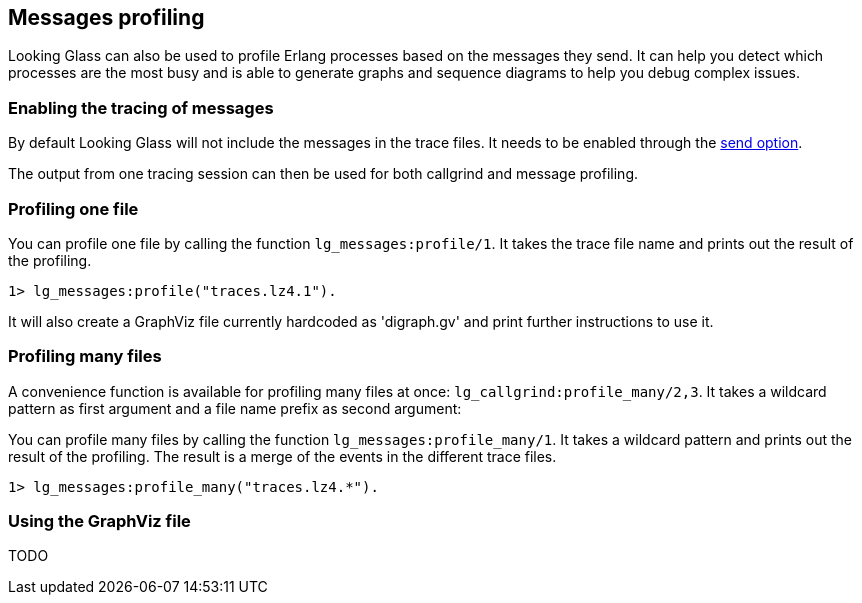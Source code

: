 [[messages]]
== Messages profiling

Looking Glass can also be used to profile Erlang processes
based on the messages they send. It can help you detect
which processes are the most busy and is able to generate
graphs and sequence diagrams to help you debug complex
issues.

=== Enabling the tracing of messages

By default Looking Glass will not include the messages
in the trace files. It needs to be enabled through the
xref:tracing_send[send option].

The output from one tracing session can then be used
for both callgrind and message profiling.

=== Profiling one file

You can profile one file by calling the function
`lg_messages:profile/1`. It takes the trace file name
and prints out the result of the profiling.

[source,erlang]
----
1> lg_messages:profile("traces.lz4.1").
----

It will also create a GraphViz file currently hardcoded as
'digraph.gv' and print further instructions to use it.

=== Profiling many files

A convenience function is available for profiling many
files at once: `lg_callgrind:profile_many/2,3`. It takes
a wildcard pattern as first argument and a file name
prefix as second argument:

You can profile many files by calling the function
`lg_messages:profile_many/1`. It takes a wildcard pattern
and prints out the result of the profiling. The result
is a merge of the events in the different trace files.

[source,erlang]
----
1> lg_messages:profile_many("traces.lz4.*").
----

=== Using the GraphViz file

TODO
